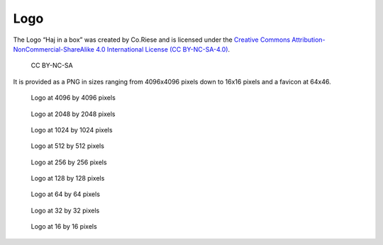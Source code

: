 Logo
====

The Logo “Haj in a box” was created by Co.Riese and is licensed under
the `Creative Commons Attribution-NonCommercial-ShareAlike 4.0
International License (CC
BY-NC-SA-4.0) <http://creativecommons.org/licenses/by-nc-sa/4.0/>`__.

.. figure:: /_static/cc_by-nc-sa.png
   :alt: CC BY-NC-SA
   :width: 120px

   CC BY-NC-SA

It is provided as a PNG in sizes ranging from 4096x4096 pixels down to
16x16 pixels and a favicon at 64x46.

.. figure:: /_static/logo/logo.png
   :alt: Logo at 4096 by 4096 pixels
   :name: logo4096

   Logo at 4096 by 4096 pixels

.. figure:: /_static/logo/logo_2048x2048.png
   :alt: Logo at 2048 by 2048 pixels
   :name: logo2048

   Logo at 2048 by 2048 pixels

.. figure:: /_static/logo/logo_1024x1024.png
   :alt: Logo at 1024 by 1024 pixels
   :name: logo1024

   Logo at 1024 by 1024 pixels

.. figure:: /_static/logo/logo_512x512.png
   :alt: Logo at 512 by 512 pixels
   :name: logo512

   Logo at 512 by 512 pixels

.. figure:: /_static/logo/logo_256x256.png
   :alt: Logo at 256 by 256 pixels
   :name: logo256

   Logo at 256 by 256 pixels

.. figure:: /_static/logo/logo_128x128.png
   :alt: Logo at 128 by 128 pixels
   :name: logo128

   Logo at 128 by 128 pixels

.. figure:: /_static/logo/logo_64x64.png
   :alt: Logo at 64 by 64 pixels
   :name: logo64

   Logo at 64 by 64 pixels

.. figure:: /_static/logo/logo_32x32.png
   :alt: Logo at 32 by 32 pixels
   :name: logo32

   Logo at 32 by 32 pixels

.. figure:: /_static/logo/logo_16x16.png
   :alt: Logo at 16 by 16 pixels
   :name: logo16

   Logo at 16 by 16 pixels
